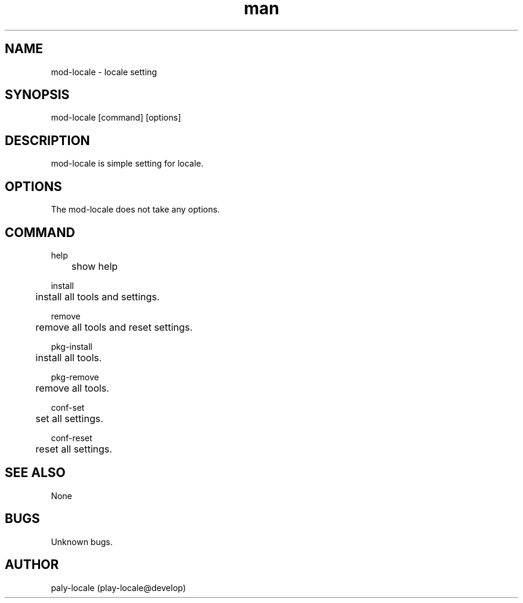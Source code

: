 .\" Manpage for mod-locale.
.TH man 1 "8 Mar 2018" "0.1" "mod-locale man page"
.SH NAME
mod-locale \- locale setting
.SH SYNOPSIS
mod-locale [command] [options]
.SH DESCRIPTION
mod-locale is simple setting for locale.
.SH OPTIONS
The mod-locale does not take any options.
.SH COMMAND
help

	show help

install

	install all tools and settings.

remove

	remove all tools and reset settings.

pkg-install

	install all tools.

pkg-remove

	remove all tools.

conf-set

	set all settings.

conf-reset

	reset all settings.

.SH SEE ALSO
None
.SH BUGS
Unknown bugs.
.SH AUTHOR
paly-locale (play-locale@develop)

